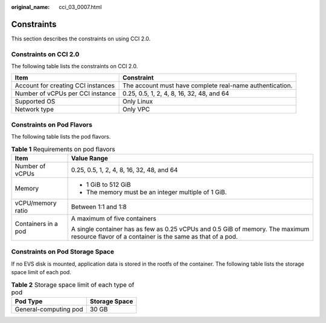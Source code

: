 :original_name: cci_03_0007.html

.. _cci_03_0007:

Constraints
===========

This section describes the constraints on using CCI 2.0.

Constraints on CCI 2.0
----------------------

The following table lists the constraints on CCI 2.0.

+------------------------------------+----------------------------------------------------------+
| Item                               | Constraint                                               |
+====================================+==========================================================+
| Account for creating CCI instances | The account must have complete real-name authentication. |
+------------------------------------+----------------------------------------------------------+
| Number of vCPUs per CCI instance   | 0.25, 0.5, 1, 2, 4, 8, 16, 32, 48, and 64                |
+------------------------------------+----------------------------------------------------------+
| Supported OS                       | Only Linux                                               |
+------------------------------------+----------------------------------------------------------+
| Network type                       | Only VPC                                                 |
+------------------------------------+----------------------------------------------------------+

Constraints on Pod Flavors
--------------------------

The following table lists the pod flavors.

.. table:: **Table 1** Requirements on pod flavors

   +-----------------------------------+---------------------------------------------------------------------------------------------------------------------------------------------+
   | Item                              | Value Range                                                                                                                                 |
   +===================================+=============================================================================================================================================+
   | Number of vCPUs                   | 0.25, 0.5, 1, 2, 4, 8, 16, 32, 48, and 64                                                                                                   |
   +-----------------------------------+---------------------------------------------------------------------------------------------------------------------------------------------+
   | Memory                            | -  1 GiB to 512 GiB                                                                                                                         |
   |                                   | -  The memory must be an integer multiple of 1 GiB.                                                                                         |
   +-----------------------------------+---------------------------------------------------------------------------------------------------------------------------------------------+
   | vCPU/memory ratio                 | Between 1:1 and 1:8                                                                                                                         |
   +-----------------------------------+---------------------------------------------------------------------------------------------------------------------------------------------+
   | Containers in a pod               | A maximum of five containers                                                                                                                |
   |                                   |                                                                                                                                             |
   |                                   | A single container has as few as 0.25 vCPUs and 0.5 GiB of memory. The maximum resource flavor of a container is the same as that of a pod. |
   +-----------------------------------+---------------------------------------------------------------------------------------------------------------------------------------------+

Constraints on Pod Storage Space
--------------------------------

If no EVS disk is mounted, application data is stored in the rootfs of the container. The following table lists the storage space limit of each pod.

.. table:: **Table 2** Storage space limit of each type of pod

   ===================== =============
   Pod Type              Storage Space
   ===================== =============
   General-computing pod 30 GB
   ===================== =============
